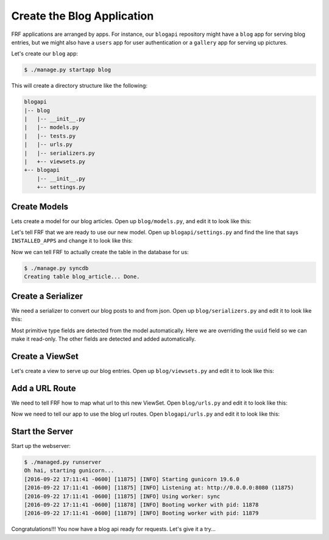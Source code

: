 Create the Blog Application
===========================

FRF applications are arranged by apps.  For instance,
our ``blogapi`` repository might have a ``blog`` app for serving blog entries,
but we might also have a ``users`` app for user authentication or a
``gallery`` app for serving up pictures.

Let's create our ``blog`` app:

.. code-block:: text

   $ ./manage.py startapp blog

This will create a directory structure like the following:

.. code-block:: text

   blogapi
   |-- blog
   |   |-- __init__.py
   |   |-- models.py
   |   |-- tests.py
   |   |-- urls.py
   |   |-- serializers.py
   |   +-- viewsets.py
   +-- blogapi
       |-- __init__.py
       +-- settings.py

Create Models
-------------

Lets create a model for our blog articles.  Open up ``blog/models.py``, and
edit it to look like this:

.. code-block:: python
   :caption: models.py

   import uuid

   from frf import models


   class Article(models.Model):
       __tablename__ = 'blog_article'
       uuid = models.Column(models.GUID, primary_key=True, default=uuid.uuid4)
       author = models.Column(models.String(40), index=True)
       post_date = models.Column(
           models.DateTime(timezone=True),
           default=models.func.current_timestamp())
       title = models.Column(models.String(255))
       text = models.Column(models.Text)

Let's tell FRF that we are ready to use our new model.  Open up
``blogapi/settings.py`` and find the line that says ``INSTALLED_APPS`` and
change it to look like this:

.. code-block:: python
   :caption: settings.py

   #: Database configuration
   INSTALLED_APPS = ['blog']

Now we can tell FRF to actually create the table in the database for us:

.. code-block:: text

   $ ./manage.py syncdb
   Creating table blog_article... Done.

Create a Serializer
-------------------

We need a serializer to convert our blog posts to and from json.  Open up
``blog/serializers.py`` and edit it to look like this:

.. code-block:: python
   :caption: serializers.py

    from frf import serializers

    from blog import models


    class ArticleSerializer(serializers.ModelSerializer):
        uuid = serializers.UUIDField(read_only=True)

        class Meta:
            fields = ('uuid', 'author', 'post_date', 'title', 'text')
            required = ('author', 'title', 'text')
            model = models.Article

Most primitive type fields are detected from the model automatically.  Here we
are overriding the ``uuid`` field so we can make it read-only.  The other
fields are detected and added automatically.

Create a ViewSet
----------------

Let's create a view to serve up our blog entries.  Open up ``blog/viewsets.py``
and edit it to look like this:

.. code-block:: python
   :caption: viewsets.py

    from frf import viewsets

    from blog import models, serializers


    class ArticleViewSet(viewsets.ModelViewSet):
        serializer = serializers.ArticleSerializer()

        def get_qs(self, req, **kwargs):
            return models.Article.query.order_by(
                models.Article.post_date.desc())

Add a URL Route
-----------

We need to tell FRF how to map what url to this new ViewSet.  Open
``blog/urls.py`` and edit it to look like this:

.. code-block:: python
   :caption: urls.py

    from blog import viewsets

    article_viewset = viewsets.ArticleViewSet()

    urlpatterns = [
        ('/blog/articles/', article_viewset),
        ('/blog/articles/{uuid}/', article_viewset),
        ]

Now we need to tell our app to use the blog url routes. Open
``blogapi/urls.py`` and edit it to look like this:

.. code-block:: python
   :caption: urls.py

    from frf.urls import include, route  # noqa

    urlpatterns = [
        ('/api/', include('blog.urls')),
    ]


Start the Server
----------------

Start up the webserver:

.. code-block:: text

    $ ./managed.py runserver
    Oh hai, starting gunicorn...
    [2016-09-22 17:11:41 -0600] [11875] [INFO] Starting gunicorn 19.6.0
    [2016-09-22 17:11:41 -0600] [11875] [INFO] Listening at: http://0.0.0.0:8080 (11875)
    [2016-09-22 17:11:41 -0600] [11875] [INFO] Using worker: sync
    [2016-09-22 17:11:41 -0600] [11878] [INFO] Booting worker with pid: 11878
    [2016-09-22 17:11:41 -0600] [11879] [INFO] Booting worker with pid: 11879

Congratulations!!! You now have a blog api ready for requests.  Let's give it a try...
